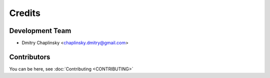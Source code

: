 =======
Credits
=======

Development Team
----------------

* Dmitry Chaplinsky <chaplinsky.dmitry@gmail.com>


Contributors
------------

You can be here, see :doc:`Contributing <CONTRIBUTING>`
